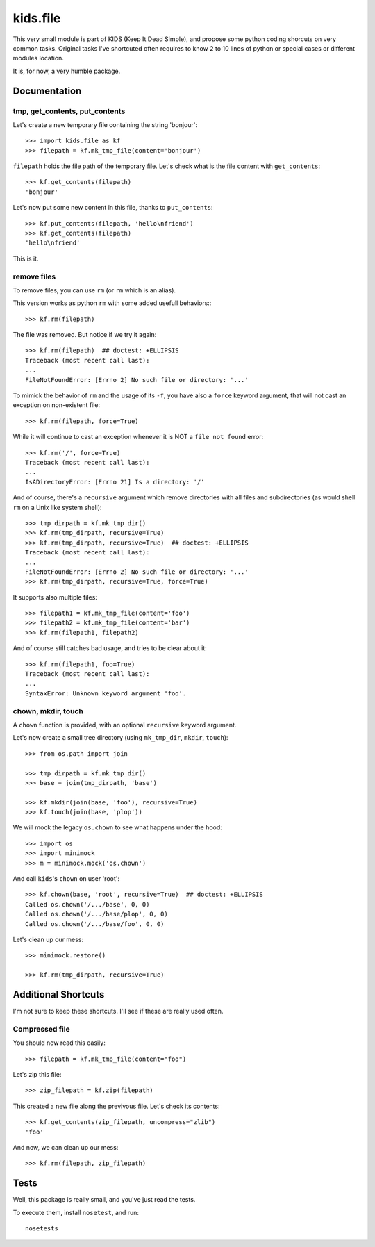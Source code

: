 =========
kids.file
=========

.. image:: https://pypip.in/v/kids.file/badge.png
    :target: https://pypi.python.org/pypi/kids.file

.. image:: https://secure.travis-ci.org/0k/kids.file.png?branch=master
    :target: http://travis-ci.org/0k/kids.file


This very small module is part of KIDS (Keep It Dead Simple), and propose some
python coding shorcuts on very common tasks. Original tasks I've shortcuted
often requires to know 2 to 10 lines of python or special cases or different
modules location.

It is, for now, a very humble package.


Documentation
=============


tmp, get_contents, put_contents
-------------------------------

Let's create a new temporary file containing the string 'bonjour'::

    >>> import kids.file as kf
    >>> filepath = kf.mk_tmp_file(content='bonjour')

``filepath`` holds the file path of the temporary file. Let's check what is the file
content with ``get_contents``::

    >>> kf.get_contents(filepath)
    'bonjour'

Let's now put some new content in this file, thanks to ``put_contents``::

    >>> kf.put_contents(filepath, 'hello\nfriend')
    >>> kf.get_contents(filepath)
    'hello\nfriend'

This is it.


remove files
------------

To remove files, you can use ``rm`` (or ``rm`` which is an alias).

This version works as python ``rm`` with some added usefull behaviors:::

    >>> kf.rm(filepath)

The file was removed. But notice if we try it again::

    >>> kf.rm(filepath)  ## doctest: +ELLIPSIS
    Traceback (most recent call last):
    ...
    FileNotFoundError: [Errno 2] No such file or directory: '...'

To mimick the behavior of ``rm`` and the usage of its ``-f``, you have also
a ``force`` keyword argument, that will not cast an exception on non-existent
file::

    >>> kf.rm(filepath, force=True)

While it will continue to cast an exception whenever it is NOT a ``file not
found`` error::

    >>> kf.rm('/', force=True)
    Traceback (most recent call last):
    ...
    IsADirectoryError: [Errno 21] Is a directory: '/'

And of course, there's a ``recursive`` argument which remove directories with all
files and subdirectories (as would shell ``rm`` on a Unix like system shell)::

    >>> tmp_dirpath = kf.mk_tmp_dir()
    >>> kf.rm(tmp_dirpath, recursive=True)
    >>> kf.rm(tmp_dirpath, recursive=True)  ## doctest: +ELLIPSIS
    Traceback (most recent call last):
    ...
    FileNotFoundError: [Errno 2] No such file or directory: '...'
    >>> kf.rm(tmp_dirpath, recursive=True, force=True)

It supports also multiple files::

    >>> filepath1 = kf.mk_tmp_file(content='foo')
    >>> filepath2 = kf.mk_tmp_file(content='bar')
    >>> kf.rm(filepath1, filepath2)

And of course still catches bad usage, and tries to be clear about it::

    >>> kf.rm(filepath1, foo=True)
    Traceback (most recent call last):
    ...
    SyntaxError: Unknown keyword argument 'foo'.


chown, mkdir, touch
-------------------

A ``chown`` function is provided, with an optional ``recursive`` keyword argument.

Let's now create a small tree directory (using ``mk_tmp_dir``, ``mkdir``,
``touch``)::

    >>> from os.path import join

    >>> tmp_dirpath = kf.mk_tmp_dir()
    >>> base = join(tmp_dirpath, 'base')

    >>> kf.mkdir(join(base, 'foo'), recursive=True)
    >>> kf.touch(join(base, 'plop'))


We will mock the legacy ``os.chown`` to see what happens under the hood::

    >>> import os
    >>> import minimock
    >>> m = minimock.mock('os.chown')

And call ``kids``'s ``chown`` on user 'root'::

    >>> kf.chown(base, 'root', recursive=True)  ## doctest: +ELLIPSIS
    Called os.chown('/.../base', 0, 0)
    Called os.chown('/.../base/plop', 0, 0)
    Called os.chown('/.../base/foo', 0, 0)

Let's clean up our mess::

    >>> minimock.restore()

    >>> kf.rm(tmp_dirpath, recursive=True)


Additional Shortcuts
====================

I'm not sure to keep these shortcuts. I'll see if these are really used often.


Compressed file
---------------

You should now read this easily::

    >>> filepath = kf.mk_tmp_file(content="foo")

Let's zip this file::

    >>> zip_filepath = kf.zip(filepath)

This created a new file along the previvous file. Let's check its contents::

    >>> kf.get_contents(zip_filepath, uncompress="zlib")
    'foo'

And now, we can clean up our mess::

    >>> kf.rm(filepath, zip_filepath)


Tests
=====

Well, this package is really small, and you've just read the tests.

To execute them, install ``nosetest``, and run::

    nosetests
